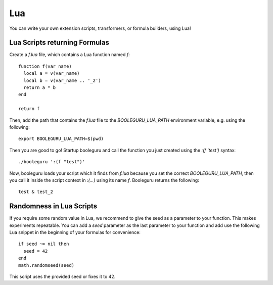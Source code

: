 ##########################################################################################
Lua
##########################################################################################

You can write your own extension scripts, transformers, or formula builders,
using Lua!

Lua Scripts returning Formulas
------------------------------

Create a `f.lua` file, which contains a Lua function named `f`::

  function f(var_name)
    local a = v(var_name)
    local b = v(var_name .. '_2')
    return a * b
  end

  return f

Then, add the path that contains the `f.lua` file to the `BOOLEGURU_LUA_PATH`
environment variable, e.g. using the following::

  export BOOLEGURU_LUA_PATH=$(pwd)

Then you are good to go! Startup booleguru and call the function you just
created using the `:(f 'test')` syntax::

  ./booleguru ':(f "test")'

Now, booleguru loads your script which it finds from `f.lua` because you set the
correct `BOOLEGURU_LUA_PATH`, then you call it inside the script context in
`:(...)` using its name `f`. Booleguru returns the following::

  test & test_2

Randomness in Lua Scripts
-------------------------

If you require some random value in Lua, we recommend to give the seed as a
parameter to your function. This makes experiments repeatable. You can add a
`seed` parameter as the last parameter to your function and add use the
following Lua snippet in the beginning of your formulas for convenience::

  if seed ~= nil then
    seed = 42
  end
  math.randomseed(seed)

This script uses the provided seed or fixes it to 42.
